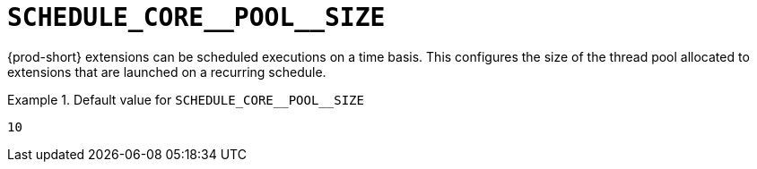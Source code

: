 [id="schedule_core__pool__size_{context}"]
= `+SCHEDULE_CORE__POOL__SIZE+`

{prod-short} extensions can be scheduled executions on a time basis. This configures the size of the thread pool allocated to extensions that are launched on a recurring schedule.


.Default value for `+SCHEDULE_CORE__POOL__SIZE+`
====
----
10
----
====

